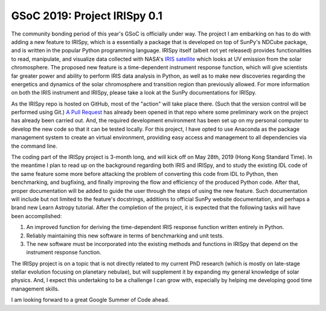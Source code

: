 GSoC 2019: Project IRISpy 0.1
=============================

.. post:: May 15, 2019
   :author: Kris Stern
   :tags: GSoC, IRISpy, NDCube
   :category: Google Summer of Code

The community bonding period of this year's GSoC is officially under way. The project I am embarking on has to do with adding a new feature to IRISpy, which is a essentially a package that is developed on top of SunPy's NDCube package, and is written in the popular Python programming language. IRISpy itself (albeit not yet released) provides functionalities to read, manipulate, and visualize data collected with NASA's `IRIS satellite <https://iris.lmsal.com/>`_ which looks at UV emission from the solar chromosphere. The proposed new feature is a time-dependent instrument response function, which will give scientists far greater power and ability to perform IRIS data analysis in Python, as well as to make new discoveries regarding the energetics and dynamics of the solar chromosphere and transition region than previously allowed. For more information on both the IRIS instrument and IRISpy, please take a look at the SunPy documentations for IRISpy.

As the IRISpy repo is hosted on GitHub, most of the "action" will take place there. (Such that the version control will be performed using Git.) `A Pull Request <https://github.com/sunpy/irispy/pull/108>`_ has already been opened in that repo where some preliminary work on the project has already been carried out. And, the required development environment has been set up on my personal computer to develop the new code so that it can be tested locally. For this project, I have opted to use Anaconda as the package management system to create an virtual environment, providing easy access and management to all dependencies via the command line.

The coding part of the IRISpy project is 3-month long, and will kick off on May 28th, 2019 (Hong Kong Standard Time). In the meantime I plan to read up on the background regarding both IRIS and IRISpy, and to study the existing IDL code of the same feature some more before attacking the problem of converting this code from IDL to Python, then benchmarking, and bugfixing, and finally improving the flow and efficiency of the produced Python code. After that, proper documentation will be added to guide the user through the steps of using the new feature. Such documentation will include but not limited to the feature's docstrings, additions to official SunPy website documentation, and perhaps a brand new Learn Astropy tutorial. After the completion of the project, it is expected that the following tasks will have been accomplished:

1. An improved function for deriving the time-dependent IRIS response function written entirely in Python.
2. Reliably maintaining this new software in terms of benchmarking and unit tests.
3. The new software must be incorporated into the existing methods and functions in IRISpy that depend on the instrument response function.

The IRISpy project is on a topic that is not directly related to my current PhD research (which is mostly on late-stage stellar evolution focusing on planetary nebulae), but will supplement it by expanding my general knowledge of solar physics. And, I expect this undertaking to be a challenge I can grow with, especially by helping me developing good time management skills.

I am looking forward to a great Google Summer of Code ahead.
